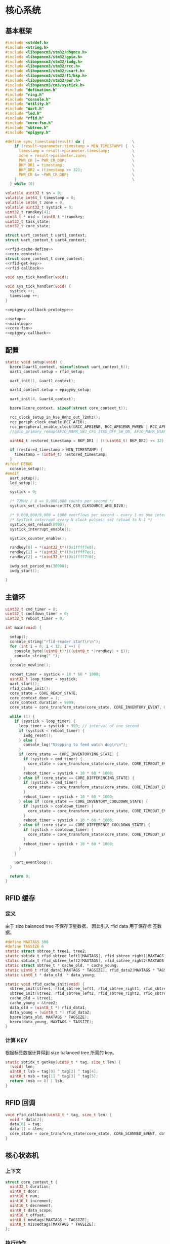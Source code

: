 #+STARTUP: indent
* 核心系统
** 基本框架
#+begin_src c :tangle /dev/shm/rfid-reader/rfid-reader.c
  #include <stddef.h>
  #include <string.h>
  #include <libopencm3/stm32/dbgmcu.h>
  #include <libopencm3/stm32/gpio.h>
  #include <libopencm3/stm32/iwdg.h>
  #include <libopencm3/stm32/rcc.h>
  #include <libopencm3/stm32/usart.h>
  #include <libopencm3/stm32/f1/bkp.h>
  #include <libopencm3/stm32/pwr.h>
  #include <libopencm3/cm3/systick.h>
  #include "defination.h"
  #include "ring.h"
  #include "console.h"
  #include "utility.h"
  #include "uart.h"
  #include "led.h"
  #include "rfid.h"
  #include "core-fsm.h"
  #include "sbtree.h"
  #include "epigyny.h"

  #define sync_timestamp(result) do {                     \
      if (result->parameter.timestamp > MIN_TIMESTAMP) {  \
        timestamp = result->parameter.timestamp;          \
        zone = result->parameter.zone;                    \
        PWR_CR |= PWR_CR_DBP;                             \
        BKP_DR1 = timestamp;                              \
        BKP_DR2 = (timestamp >> 32);                      \
        PWR_CR &= ~PWR_CR_DBP;                            \
      }                                                   \
    } while (0)

  volatile uint32_t sn = 0;
  volatile int64_t timestamp = 0;
  volatile int64_t zone = 0;
  volatile uint32_t systick = 0;
  uint32_t randkey[4];
  uint8_t * uid = (uint8_t *)randkey;
  uint32_t task_state;
  uint32_t core_state;

  struct uart_context_t uart1_context;
  struct uart_context_t uart4_context;

  <<rfid-cache-define>>
  <<core-context>>
  struct core_context_t core_context;
  <<rfid-get-key>>
  <<rfid-callback>>

  void sys_tick_handler(void);

  void sys_tick_handler(void) {
    systick ++;
    timestamp ++;
  }

  <<epigyny-callback-prototype>>

  <<setup>>
  <<mainloop>>
  <<core-fsm>>
  <<epigyny-callback>>
#+end_src
** 配置
#+begin_src c :noweb-ref setup
  static void setup(void) {
    bzero(&uart1_context, sizeof(struct uart_context_t));
    uart1_context.setup = rfid_setup;

    uart_init(1, &uart1_context);

    uart4_context.setup = epigyny_setup;

    uart_init(4, &uart4_context);

    bzero(&core_context, sizeof(struct core_context_t));

    rcc_clock_setup_in_hse_8mhz_out_72mhz();
    rcc_periph_clock_enable(RCC_AFIO);
    rcc_peripheral_enable_clock(&RCC_APB1ENR, RCC_APB1ENR_PWREN | RCC_APB1ENR_BKPEN);
    //gpio_primary_remap(AFIO_MAPR_SWJ_CFG_JTAG_OFF_SW_ON, AFIO_MAPR_USART3_REMAP_NO_REMAP);

    uint64_t restored_timestamp = BKP_DR1 | (((uint64_t) BKP_DR2) << 32);

    if (restored_timestamp > MIN_TIMESTAMP) {
      timestamp = (int64_t) restored_timestamp;
    }
  #ifdef DEBUG
    console_setup();
  #endif
    uart_setup();
    led_setup();

    systick = 0;

    /* 72MHz / 8 => 9,000,000 counts per second */
    systick_set_clocksource(STK_CSR_CLKSOURCE_AHB_DIV8);

    /* 9,000,000/9,000 = 1000 overflows per second - every 1 ms one interrupt */
    /* SysTick interrupt every N clock pulses: set reload to N-1 */
    systick_set_reload(8999);
    systick_interrupt_enable();

    systick_counter_enable();

    randkey[0] = *(uint32_t*)(0x1ffff7e8);
    randkey[1] = *(uint32_t*)(0x1ffff7ec);
    randkey[2] = *(uint32_t*)(0x1ffff7f0);

    iwdg_set_period_ms(30000);
    iwdg_start();

  }
#+end_src
** 主循环
#+begin_src c :noweb-ref mainloop
  uint32_t cmd_timer = 0;
  uint32_t cooldown_timer = 0;
  uint32_t reboot_timer = 0;

  int main(void) {

    setup();
    console_string("rfid-reader start\r\n");
    for (int i = 0; i < 12; i ++) {
      console_byte((uint8_t)*(((uint8_t *)randkey) + i));
      console_string(" ");
    }
    console_newline();

    reboot_timer = systick + 10 * 60 * 1000;
    uint32_t loop_timer = systick;
    uart_start();
    rfid_cache_init();
    core_state = CORE_READY_STATE;
    core_context.door = 1;
    core_context.duration = 9999;
    core_state = core_transform_state(core_state, CORE_INVENTORY_EVENT, &core_context);

    while (1) {
      if (systick > loop_timer) {
        loop_timer = systick + 999; // interval of one second
        if (systick < reboot_timer) {
          iwdg_reset();
        } else {
          console_log("Stopping to feed watch dog\r\n");
        }
        if (core_state == CORE_INVENTORYING_STATE) {
          if (systick > cmd_timer) {
            core_state = core_transform_state(core_state, CORE_TIMEOUT_EVENT, &core_context);
          }
          reboot_timer = systick + 10 * 60 * 1000;
        } else if (core_state == CORE_DIFFERENCING_STATE) {
          if (systick > cmd_timer) {
            core_state = core_transform_state(core_state, CORE_TIMEOUT_EVENT, &core_context);
          }
          reboot_timer = systick + 10 * 60 * 1000;
        } else if (core_state == CORE_INVENTORY_COOLDOWN_STATE) {
          if (systick > cooldown_timer) {
            core_state = core_transform_state(core_state, CORE_TIMEOUT_EVENT, &core_context);
          }
          reboot_timer = systick + 10 * 60 * 1000;
        } else if (core_state == CORE_DIFFERENCE_COOLDOWN_STATE) {
          if (systick > cooldown_timer) {
            core_state = core_transform_state(core_state, CORE_TIMEOUT_EVENT, &core_context);
          }
          reboot_timer = systick + 10 * 60 * 1000;
        }
      }

      uart_eventloop();
    }

    return 0;
  }
#+end_src
** RFID 缓存
*** 定义
由于 size balanced tree 不保存卫星数据， 因此引入 rfid data 用于保存标
签数据。
#+begin_src c :noweb-ref rfid-cache-define
  #define MAXTAGS 300
  #define TAGSIZE 6
  static struct sbtree_t tree1, tree2;
  static sbtidx_t rfid_sbtree_left1[MAXTAGS], rfid_sbtree_right1[MAXTAGS], rfid_sbtree_size1[MAXTAGS], rfid_sbtree_key1[MAXTAGS];
  static sbtidx_t rfid_sbtree_left2[MAXTAGS], rfid_sbtree_right2[MAXTAGS], rfid_sbtree_size2[MAXTAGS], rfid_sbtree_key2[MAXTAGS];
  static struct sbtree_t * cache_old, * cache_young;
  static uint8_t rfid_data1[MAXTAGS * TAGSIZE], rfid_data2[MAXTAGS * TAGSIZE];
  static uint8_t * data_old, * data_young;

  static void rfid_cache_init(void) {
    sbtree_init(&tree1, rfid_sbtree_left1, rfid_sbtree_right1, rfid_sbtree_size1, rfid_sbtree_key1, MAXTAGS);
    sbtree_init(&tree2, rfid_sbtree_left2, rfid_sbtree_right2, rfid_sbtree_size2, rfid_sbtree_key2, MAXTAGS);
    cache_old = &tree1;
    cache_young = &tree2;
    data_old = (uint8_t *) rfid_data1;
    data_young = (uint8_t *) rfid_data2;
    bzero(data_old, MAXTAGS * TAGSIZE);
    bzero(data_young, MAXTAGS * TAGSIZE);
  }
#+end_src
*** 计算 KEY
根据标签数据计算得到 size balanced tree 所需的 key。
#+begin_src c :noweb-ref rfid-get-key
  static sbtidx_t getkey(uint8_t * tag, size_t len) {
    (void) len;
    uint8_t lsb = tag[0] ^ tag[2] ^ tag[4];
    uint8_t msb = tag[1] ^ tag[3] ^ tag[5];
    return (msb << 8) | lsb;
  }
#+end_src
** RFID 回调
#+begin_src c :noweb-ref rfid-callback
  void rfid_callback(uint8_t * tag, size_t len) {
    void * data[2];
    data[0] = tag;
    data[1] = &len;
    core_state = core_transform_state(core_state, CORE_SCANNED_EVENT, data);
  }
#+end_src
** 核心状态机
*** 上下文
#+begin_src c :noweb-ref core-context
  struct core_context_t {
    uint32_t duration;
    uint8_t door;
    uint16_t num;
    uint16_t increment;
    uint16_t decrement;
    uint8_t data_scope;
    uint16_t offset;
    uint8_t newtags[MAXTAGS * TAGSIZE];
    uint8_t missedtags[MAXTAGS * TAGSIZE];
  };
#+end_src
*** 执行动作

#+begin_src c :noweb-ref core-fsm
  static void calc_new_seq(struct sbtree_t * tree, sbtidx_t t, void * data, size_t len) {
    (void) tree;
    (void) len;
    struct core_context_t * ctx = (struct core_context_t *) data;
    if (sbtree_find(cache_old, getkey(data_young + t * TAGSIZE, TAGSIZE)) == 0) {
      ctx->newtags[ctx->increment ++] = t;
    }
  }

  static void set_new_seq(struct sbtree_t * tree, sbtidx_t t, void * data, size_t len) {
    (void) tree;
    (void) len;
    struct core_context_t * ctx = (struct core_context_t *) data;
    ctx->newtags[ctx->increment ++] = t;
  }

  static void calc_missed_seq(struct sbtree_t * tree, sbtidx_t t, void * data, size_t len) {
    (void) tree;
    (void) len;
    struct core_context_t * ctx = (struct core_context_t *) data;
    if (sbtree_find(cache_young, getkey(data_old + t * TAGSIZE, TAGSIZE)) == 0) {
      ctx->missedtags[ctx->decrement ++] = t;
    }
  }

  static void set_missed_seq(struct sbtree_t * tree, sbtidx_t t, void * data, size_t len) {
    (void) tree;
    (void) len;
    struct core_context_t * ctx = (struct core_context_t *) data;
    ctx->missedtags[ctx->decrement ++] = t;
  }

  static void copy_seq(struct sbtree_t * tree, sbtidx_t t, void * data, size_t len) {
    (void) tree;
    (void) len;
    uint16_t * iter = (uint16_t *)data;
    uint8_t * value = *(uint8_t **)(data + 2);
    uint16_t offset = * (uint16_t *)(data + TAGSIZE);
    uint16_t num = * (uint16_t *)(data + TAGSIZE + sizeof(uint16_t));
    uint16_t * ptr = (uint16_t *)(data + TAGSIZE + sizeof(uint16_t) * 2);
    uint8_t * tags = (uint8_t *)(data + TAGSIZE * 2);
    if (* iter < offset) {
    } else {
      if (* ptr < num) {
        memcpy(tags + (* ptr) * TAGSIZE, value + t * TAGSIZE, TAGSIZE);
        ,* ptr += 1;
      }
    }
    ,* iter += 1;
  }

  void core_do_action(enum CORE_ACTION action, void * data) {
    struct core_context_t * ctx = (struct core_context_t *) data;
    switch (action) {
    case CORE_ACK_NEWLINE_SWAP_AND_SCAN_NEWLINE_START_TIMER_ACTION: {
      struct sbtree_t * tmp = cache_old;
      cache_old = cache_young;
      cache_young = tmp;
      uint8_t * temp = data_old;
      data_old = data_young;
      data_young = temp;
      sbtree_clear(cache_young);
      bzero(data_young, MAXTAGS * TAGSIZE);
      ctx->increment = 0;
      ctx->decrement = 0;
      rfid_scan();
      epigyny_error(0);
      cmd_timer = systick + ctx->duration - 3000;
      break;
    }
    case CORE_ACK_DATA_ACTION:
        switch (ctx->data_scope) {
        case INCREMENT_SCOPE: {
          if (ctx->offset < ctx->increment && ctx->num + ctx->offset <= ctx->increment) {
            uint8_t buf[MIN(ctx->increment - ctx->offset, ctx->num) * TAGSIZE];
            for (sbtidx_t i = ctx->offset, len = MIN(ctx->increment - ctx->offset, ctx->num) + ctx->offset; i < len; i ++) {
              memcpy(buf + (i - ctx->offset) * TAGSIZE, data_young + ctx->newtags[i] * TAGSIZE, TAGSIZE);
              console_log("ack increment data ");
              console_number(ctx->newtags[i]);
  #ifdef DEBUG
              console_string(" : ");
              for (uint8_t j = 0; j < TAGSIZE; j ++) {
                console_byte(buf[(i - ctx->offset) * TAGSIZE + j]);
                console_char(' ');
              }
  #endif
              console_newline();
            }
            epigyny_ack_data(ctx->data_scope, ctx->increment, ctx->offset, buf, MIN(ctx->increment - ctx->offset, ctx->num) * TAGSIZE);
          } else {
            epigyny_ack_data(ctx->data_scope, ctx->increment, ctx->offset, 0, 0);
          }
          break;
        }
        case DECREMENT_SCOPE: {
          if (ctx->offset < ctx->decrement && ctx->num + ctx->offset <= ctx->decrement) {
            uint8_t buf[MIN(ctx->decrement - ctx->offset, ctx->num) * TAGSIZE];
            for (sbtidx_t i = ctx->offset, len = MIN(ctx->decrement - ctx->offset, ctx->num) + ctx->offset; i < len; i ++) {
              memcpy(buf + (i - ctx->offset) * TAGSIZE, data_old + ctx->missedtags[i] * TAGSIZE, TAGSIZE);
              console_log("ack decrement data ");
              console_number(ctx->missedtags[i]);
  #ifdef DEBUG
              console_string(" : ");
              for (uint8_t j = 0; j < TAGSIZE; j ++) {
                console_byte(buf[(i - ctx->offset) * TAGSIZE + j]);
                console_char(' ');
              }
  #endif
              console_newline();
            }
            epigyny_ack_data(ctx->data_scope, ctx->decrement, ctx->offset, buf, MIN(ctx->decrement - ctx->offset, ctx->num) * TAGSIZE);
          } else {
            epigyny_ack_data(ctx->data_scope, ctx->decrement, ctx->offset, 0, 0);
          }
          break;
        }
        default: {
          uint8_t buf[(MAXTAGS + 2) * TAGSIZE]; // the first TAGSIZE bytes save the iterator of tags and the address of data
          bzero(buf, (MAXTAGS + 2) * TAGSIZE);  // and the second TAGSIZE bytes save the offset, the num params and count of copied tags
          ,* (uint8_t **)(buf + 2) = data_young;
          ,* (uint16_t *)(buf + TAGSIZE) = ctx->offset;
          ,* (uint16_t *)(buf + TAGSIZE + sizeof(uint16_t)) = ctx->num;
          sbtree_sequence(cache_young, copy_seq, buf, (MAXTAGS + 2) * TAGSIZE);
          uint16_t count = *(uint16_t *)(buf + TAGSIZE + sizeof(uint16_t) * 2);
          epigyny_ack_data(ctx->data_scope, sbtree_size(cache_young), ctx->offset, buf + TAGSIZE * 2 /* skip meta data */, count * TAGSIZE);
          break;
        }
        }
      break;
    case CORE_SAVE_TO_YOUNG_CACHE_ACTION: {
      uint8_t * tag = * (uint8_t **) data;
      size_t len = * (size_t *)(((size_t **) data)[1]);
      sbtidx_t key = getkey(tag, len);
      if (sbtree_find(cache_young, key) == 0) {
        sbtidx_t pos = sbtree_insert(cache_young, key);
        memcpy(data_young + pos * TAGSIZE, tag, len);
      }
      break;
    }
    case CORE_COUNT_NEWLINE_ACK_INVENTORY_ACTION:
      ctx->num = sbtree_size(cache_young);
      epigyny_ack_inventory(ctx->door, ctx->num);
      break;
    case CORE_STOP_SCAN_NEWLINE_START_COOLDOWN_TIMER_ACTION:
      rfid_stop();
      cooldown_timer = systick + 2999; // 3 seconds
      break;
    case CORE_CALCULATE_DIFFERENCE_NEWLINE_ACK_DIFFERENCE_ACTION: {
      uint8_t newtags[(MAXTAGS + 2)]; // the first 2 bytes is reversed for length of array
      uint8_t missedtags[(MAXTAGS + 2)]; // the first 2 bytes is reversed for length of array
      bzero(newtags, (MAXTAGS + 2));
      bzero(missedtags, (MAXTAGS + 2));
      if (sbtree_size(cache_old) > 0 && sbtree_size(cache_young) > 0) {
        sbtree_sequence(cache_young, calc_new_seq, ctx, sizeof(struct core_context_t *));
        sbtree_sequence(cache_old, calc_missed_seq, ctx, sizeof(struct core_context_t *));
      } else if (sbtree_size(cache_old) > 0) {
        ctx->increment = 0;
        sbtree_sequence(cache_old, set_missed_seq, ctx, sizeof(struct core_context_t *));
      } else if (sbtree_size(cache_young) > 0) {
        ctx->decrement = 0;
        sbtree_sequence(cache_young, set_new_seq, ctx, sizeof(struct core_context_t *));
      } else {
        ctx->increment = 0;
        ctx->decrement = 0;
      }
      console_log("ack difference len(cache_old): ");
      console_number(sbtree_size(cache_old));
      console_string(", len(cache_young): ");
      console_number(sbtree_size(cache_young));
      console_string(", increment: ");
      console_number(ctx->increment);
      console_string(", decrement: ");
      console_number(ctx->decrement);
      console_newline();

      epigyny_ack_difference(ctx->door, ctx->increment, ctx->decrement);
      break;
    }
    }
  }
#+end_src

** 上位机回调
#+begin_src c :noweb-ref epigyny-callback-prototype
  void epigyny_callback(struct packet_t * packet);
#+end_src
#+begin_src c :noweb-ref epigyny-callback
  void epigyny_callback(struct packet_t * packet) {
    switch (packet->payload.cmd) {
    case INVENTORY_REQUEST:
      console_log("INVENTORY-REQUEST\r\n");
      core_context.door = packet->payload.door;
      core_context.duration = (packet->payload.duration != 0) ? packet->payload.duration: 9999;
      core_state = core_transform_state(core_state, CORE_INVENTORY_EVENT, &core_context);
      break;
    case DIFFERENCE_REQUEST:
      console_log("DIFFERENCE-REQUEST\r\n");
      core_context.door = packet->payload.door;
      core_context.duration = (packet->payload.duration != 0) ? packet->payload.duration: 9999;
      core_state = core_transform_state(core_state, CORE_DIFFERENCE_EVENT, &core_context);
      break;
    case DATA_REQUEST:
      console_log("DATA-REQUEST scope: ");
      console_number(packet->payload.data_scope);
      console_string(", offset: ");
      console_number(packet->payload.offset);
      console_string(", num: ");
      console_number(packet->payload.len);
      console_newline();
      core_context.data_scope = packet->payload.data_scope;
      core_context.offset = packet->payload.offset;
      core_context.num = packet->payload.len;
      core_state = core_transform_state(core_state, CORE_DATA_EVENT, &core_context);
      break;
    default:
      console_log("UNKNOWN-REQUEST ");
      console_number(packet->payload.cmd);
      console_newline();
      break;
    }
  }
#+end_src
